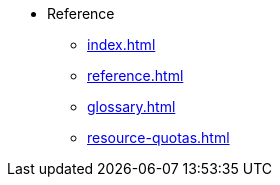 * Reference
** xref:index.adoc[]
** xref:reference.adoc[]
** xref:glossary.adoc[]
** xref:resource-quotas.adoc[]